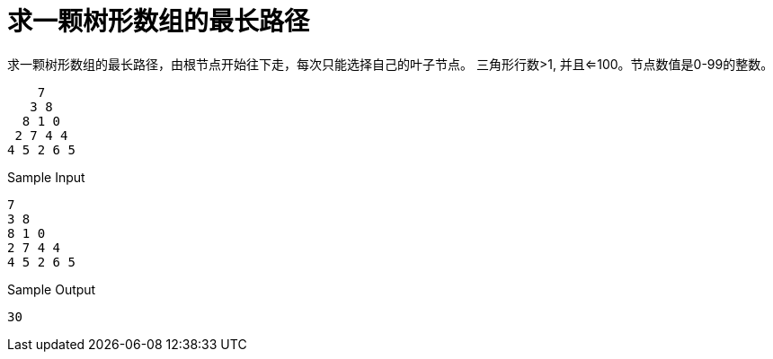 = 求一颗树形数组的最长路径
:toc-title: 目录
:toc:

求一颗树形数组的最长路径，由根节点开始往下走，每次只能选择自己的叶子节点。 三角形行数>1, 并且<=100。节点数值是0-99的整数。

```
    7
   3 8
  8 1 0
 2 7 4 4
4 5 2 6 5
```


Sample Input
```
7
3 8
8 1 0
2 7 4 4
4 5 2 6 5
```
Sample Output
```
30
```


